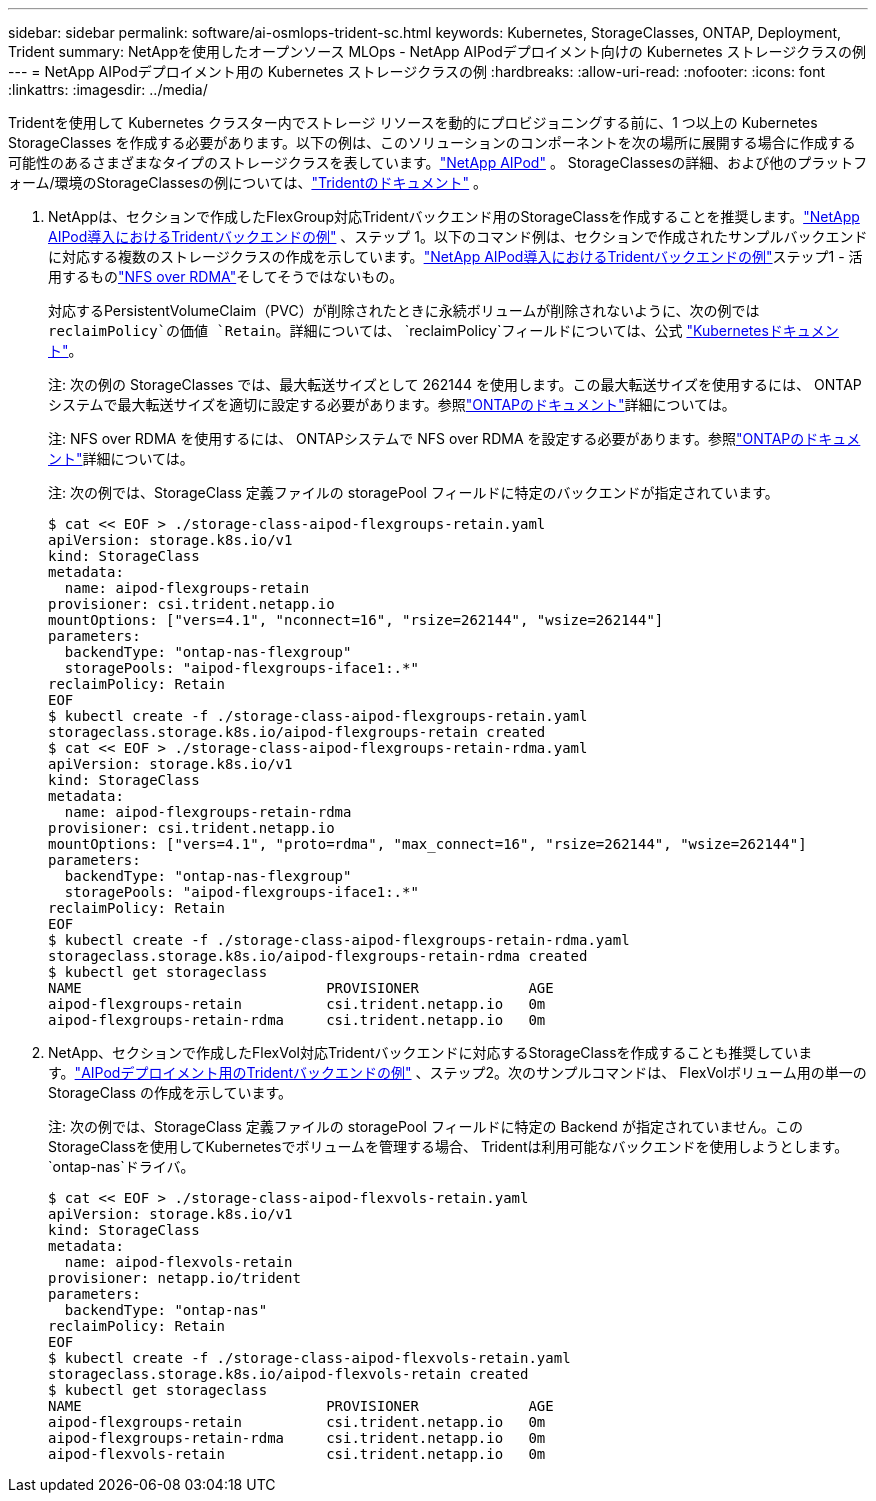 ---
sidebar: sidebar 
permalink: software/ai-osmlops-trident-sc.html 
keywords: Kubernetes, StorageClasses, ONTAP, Deployment, Trident 
summary: NetAppを使用したオープンソース MLOps - NetApp AIPodデプロイメント向けの Kubernetes ストレージクラスの例 
---
= NetApp AIPodデプロイメント用の Kubernetes ストレージクラスの例
:hardbreaks:
:allow-uri-read: 
:nofooter: 
:icons: font
:linkattrs: 
:imagesdir: ../media/


[role="lead"]
Tridentを使用して Kubernetes クラスター内でストレージ リソースを動的にプロビジョニングする前に、1 つ以上の Kubernetes StorageClasses を作成する必要があります。以下の例は、このソリューションのコンポーネントを次の場所に展開する場合に作成する可能性のあるさまざまなタイプのストレージクラスを表しています。link:../infra/ai-aipod-nv-intro.html["NetApp AIPod"^] 。  StorageClassesの詳細、および他のプラットフォーム/環境のStorageClassesの例については、link:https://docs.netapp.com/us-en/trident/index.html["Tridentのドキュメント"^] 。

. NetAppは、セクションで作成したFlexGroup対応Tridentバックエンド用のStorageClassを作成することを推奨します。link:ai-osmlops-trident-backend.html["NetApp AIPod導入におけるTridentバックエンドの例"] 、ステップ 1。以下のコマンド例は、セクションで作成されたサンプルバックエンドに対応する複数のストレージクラスの作成を示しています。link:ai-osmlops-trident-backend.html["NetApp AIPod導入におけるTridentバックエンドの例"]ステップ1 - 活用するものlink:https://docs.netapp.com/us-en/ontap/nfs-rdma/["NFS over RDMA"]そしてそうではないもの。
+
対応するPersistentVolumeClaim（PVC）が削除されたときに永続ボリュームが削除されないように、次の例では `reclaimPolicy`の価値 `Retain`。詳細については、 `reclaimPolicy`フィールドについては、公式 https://kubernetes.io/docs/concepts/storage/storage-classes/["Kubernetesドキュメント"^]。

+
注: 次の例の StorageClasses では、最大転送サイズとして 262144 を使用します。この最大転送サイズを使用するには、 ONTAPシステムで最大転送サイズを適切に設定する必要があります。参照link:https://docs.netapp.com/us-en/ontap/nfs-admin/nfsv3-nfsv4-performance-tcp-transfer-size-concept.html["ONTAPのドキュメント"^]詳細については。

+
注: NFS over RDMA を使用するには、 ONTAPシステムで NFS over RDMA を設定する必要があります。参照link:https://docs.netapp.com/us-en/ontap/nfs-rdma/["ONTAPのドキュメント"^]詳細については。

+
注: 次の例では、StorageClass 定義ファイルの storagePool フィールドに特定のバックエンドが指定されています。

+
....
$ cat << EOF > ./storage-class-aipod-flexgroups-retain.yaml
apiVersion: storage.k8s.io/v1
kind: StorageClass
metadata:
  name: aipod-flexgroups-retain
provisioner: csi.trident.netapp.io
mountOptions: ["vers=4.1", "nconnect=16", "rsize=262144", "wsize=262144"]
parameters:
  backendType: "ontap-nas-flexgroup"
  storagePools: "aipod-flexgroups-iface1:.*"
reclaimPolicy: Retain
EOF
$ kubectl create -f ./storage-class-aipod-flexgroups-retain.yaml
storageclass.storage.k8s.io/aipod-flexgroups-retain created
$ cat << EOF > ./storage-class-aipod-flexgroups-retain-rdma.yaml
apiVersion: storage.k8s.io/v1
kind: StorageClass
metadata:
  name: aipod-flexgroups-retain-rdma
provisioner: csi.trident.netapp.io
mountOptions: ["vers=4.1", "proto=rdma", "max_connect=16", "rsize=262144", "wsize=262144"]
parameters:
  backendType: "ontap-nas-flexgroup"
  storagePools: "aipod-flexgroups-iface1:.*"
reclaimPolicy: Retain
EOF
$ kubectl create -f ./storage-class-aipod-flexgroups-retain-rdma.yaml
storageclass.storage.k8s.io/aipod-flexgroups-retain-rdma created
$ kubectl get storageclass
NAME                             PROVISIONER             AGE
aipod-flexgroups-retain          csi.trident.netapp.io   0m
aipod-flexgroups-retain-rdma     csi.trident.netapp.io   0m
....
. NetApp、セクションで作成したFlexVol対応Tridentバックエンドに対応するStorageClassを作成することも推奨しています。link:ai-osmlops-trident-backend.html["AIPodデプロイメント用のTridentバックエンドの例"] 、ステップ2。次のサンプルコマンドは、 FlexVolボリューム用の単一の StorageClass の作成を示しています。
+
注: 次の例では、StorageClass 定義ファイルの storagePool フィールドに特定の Backend が指定されていません。このStorageClassを使用してKubernetesでボリュームを管理する場合、 Tridentは利用可能なバックエンドを使用しようとします。 `ontap-nas`ドライバ。

+
....
$ cat << EOF > ./storage-class-aipod-flexvols-retain.yaml
apiVersion: storage.k8s.io/v1
kind: StorageClass
metadata:
  name: aipod-flexvols-retain
provisioner: netapp.io/trident
parameters:
  backendType: "ontap-nas"
reclaimPolicy: Retain
EOF
$ kubectl create -f ./storage-class-aipod-flexvols-retain.yaml
storageclass.storage.k8s.io/aipod-flexvols-retain created
$ kubectl get storageclass
NAME                             PROVISIONER             AGE
aipod-flexgroups-retain          csi.trident.netapp.io   0m
aipod-flexgroups-retain-rdma     csi.trident.netapp.io   0m
aipod-flexvols-retain            csi.trident.netapp.io   0m
....

